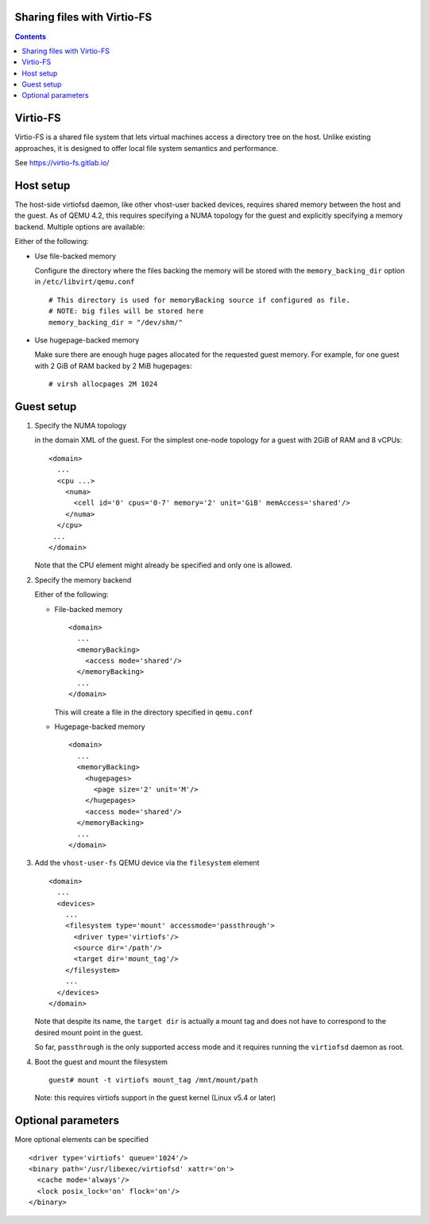 ============================
Sharing files with Virtio-FS
============================

.. contents::

=========
Virtio-FS
=========

Virtio-FS is a shared file system that lets virtual machines access
a directory tree on the host. Unlike existing approaches, it
is designed to offer local file system semantics and performance.

See https://virtio-fs.gitlab.io/

==========
Host setup
==========

The host-side virtiofsd daemon, like other vhost-user backed devices,
requires shared memory between the host and the guest. As of QEMU 4.2, this
requires specifying a NUMA topology for the guest and explicitly specifying
a memory backend. Multiple options are available:

Either of the following:

* Use file-backed memory

  Configure the directory where the files backing the memory will be stored
  with the ``memory_backing_dir`` option in ``/etc/libvirt/qemu.conf``

  ::

    # This directory is used for memoryBacking source if configured as file.
    # NOTE: big files will be stored here
    memory_backing_dir = "/dev/shm/"

* Use hugepage-backed memory

  Make sure there are enough huge pages allocated for the requested guest memory.
  For example, for one guest with 2 GiB of RAM backed by 2 MiB hugepages:

  ::

      # virsh allocpages 2M 1024

===========
Guest setup
===========

#. Specify the NUMA topology

   in the domain XML of the guest.
   For the simplest one-node topology for a guest with 2GiB of RAM and 8 vCPUs:

   ::

      <domain>
        ...
        <cpu ...>
          <numa>
            <cell id='0' cpus='0-7' memory='2' unit='GiB' memAccess='shared'/>
          </numa>
        </cpu>
       ...
      </domain>

   Note that the CPU element might already be specified and only one is allowed.

#. Specify the memory backend

   Either of the following:

   * File-backed memory

     ::

        <domain>
          ...
          <memoryBacking>
            <access mode='shared'/>
          </memoryBacking>
          ...
        </domain>

     This will create a file in the directory specified in ``qemu.conf``

   * Hugepage-backed memory

     ::

        <domain>
          ...
          <memoryBacking>
            <hugepages>
              <page size='2' unit='M'/>
            </hugepages>
            <access mode='shared'/>
          </memoryBacking>
          ...
        </domain>

#. Add the ``vhost-user-fs`` QEMU device via the ``filesystem`` element

   ::

      <domain>
        ...
        <devices>
          ...
          <filesystem type='mount' accessmode='passthrough'>
            <driver type='virtiofs'/>
            <source dir='/path'/>
            <target dir='mount_tag'/>
          </filesystem>
          ...
        </devices>
      </domain>

   Note that despite its name, the ``target dir`` is actually a mount tag and does
   not have to correspond to the desired mount point in the guest.

   So far, ``passthrough`` is the only supported access mode and it requires
   running the ``virtiofsd`` daemon as root.

#. Boot the guest and mount the filesystem

   ::

      guest# mount -t virtiofs mount_tag /mnt/mount/path

   Note: this requires virtiofs support in the guest kernel (Linux v5.4 or later)

===================
Optional parameters
===================

More optional elements can be specified

::

  <driver type='virtiofs' queue='1024'/>
  <binary path='/usr/libexec/virtiofsd' xattr='on'>
    <cache mode='always'/>
    <lock posix_lock='on' flock='on'/>
  </binary>
